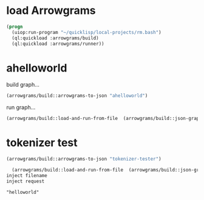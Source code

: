 * load Arrowgrams
#+name: runner
#+begin_src lisp :results output
  (progn
    (uiop:run-program "~/quicklisp/local-projects/rm.bash")
    (ql:quickload :arrowgrams/build)
    (ql:quickload :arrowgrams/runner))
#+end_src

* ahelloworld
build graph...
#+name: runner
#+begin_src lisp :results output
  (arrowgrams/build::arrowgrams-to-json "ahelloworld")
#+end_src

run graph...
#+name: runner
#+begin_src lisp :results output
  (arrowgrams/build::load-and-run-from-file  (arrowgrams/build::json-graph-path "ahelloworld"))
#+end_src



* tokenizer test
#+name: runner
#+begin_src lisp :results output
  (arrowgrams/build::arrowgrams-to-json "tokenizer-tester")
#+end_src

#+name: runner
#+begin_src lisp :results output
  (arrowgrams/build::load-and-run-from-file  (arrowgrams/build::json-graph-path "tokenizer-tester"))
inject filename
inject request
#+end_src


#+RESULTS: runner
: "helloworld"
